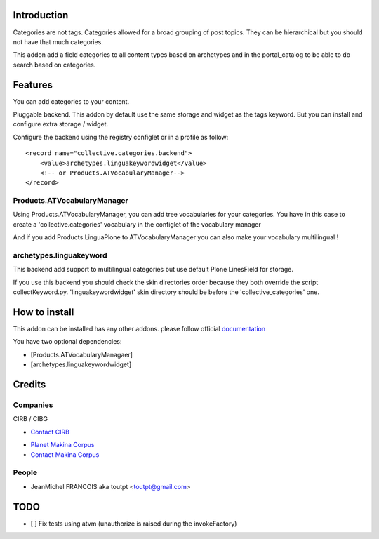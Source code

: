 Introduction
============

.. image:: https://secure.travis-ci.org/toutpt/collective.categories.png
    :target: http://travis-ci.org/toutpt/collective.categories

Categories are not tags. Categories allowed for a broad grouping of post topics.
They can be hierarchical but you should not have that much categories.

This addon add a field categories to all content types based on archetypes
and in the portal_catalog to be able to do search based on categories.

Features
========

You can add categories to your content.

Pluggable backend. This addon by default use the same storage and widget
as the tags keyword. But you can install and configure extra storage / widget.

Configure the backend using the registry configlet or in a profile as follow::

    <record name="collective.categories.backend">
        <value>archetypes.linguakeywordwidget</value>
        <!-- or Products.ATVocabularyManager-->
    </record>

Products.ATVocabularyManager
----------------------------

Using Products.ATVocabularyManager, you can add tree vocabularies
for your categories. You have in this case to create a 'collective.categories'
vocabulary in the configlet of the vocabulary manager

And if you add Products.LinguaPlone to ATVocabularyManager you can also make
your vocabulary multilingual !

archetypes.linguakeyword
------------------------

This backend add support to multilingual categories but use default Plone
LinesField for storage.

If you use this backend you should check the skin directories order because
they both override the script collectKeyword.py. 'linguakeywordwidget'
skin directory should be before the 'collective_categories' one.


How to install
==============

This addon can be installed has any other addons. please follow official
documentation_

You have two optional dependencies:

* [Products.ATVocabularyManagaer]
* [archetypes.linguakeywordwidget]

Credits
=======

Companies
---------

|cirb|_ CIRB / CIBG

* `Contact CIRB <mailto:irisline@irisnet.be>`_

|makinacom|_

* `Planet Makina Corpus <http://www.makina-corpus.org>`_
* `Contact Makina Corpus <mailto:python@makina-corpus.org>`_

People
------

- JeanMichel FRANCOIS aka toutpt <toutpt@gmail.com>

.. |cirb| image:: http://www.cirb.irisnet.be/logo.jpg
.. _cirb: http://cirb.irisnet.be
.. _sitemap: http://support.google.com/webmasters/bin/answer.py?hl=en&answer=183668&topic=8476&ctx=topic
.. |makinacom| image:: http://depot.makina-corpus.org/public/logo.gif
.. _makinacom:  http://www.makina-corpus.com
.. _documentation: http://plone.org/documentation/kb/installing-add-ons-quick-how-to


TODO
====

* [ ] Fix tests using atvm (unauthorize is raised during the invokeFactory)

